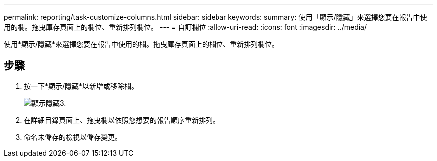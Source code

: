 ---
permalink: reporting/task-customize-columns.html 
sidebar: sidebar 
keywords:  
summary: 使用「顯示/隱藏」來選擇您要在報告中使用的欄。拖曳庫存頁面上的欄位、重新排列欄位。 
---
= 自訂欄位
:allow-uri-read: 
:icons: font
:imagesdir: ../media/


[role="lead"]
使用*顯示/隱藏*來選擇您要在報告中使用的欄。拖曳庫存頁面上的欄位、重新排列欄位。



== 步驟

. 按一下*顯示/隱藏*以新增或移除欄。
+
image::../media/show-hide-3.png[顯示隱藏3.]

. 在詳細目錄頁面上、拖曳欄以依照您想要的報告順序重新排列。
. 命名未儲存的檢視以儲存變更。


